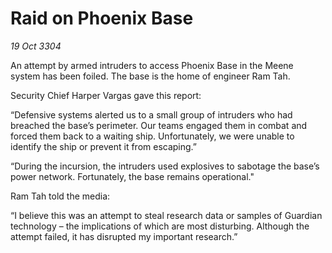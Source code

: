 * Raid on Phoenix Base

/19 Oct 3304/

An attempt by armed intruders to access Phoenix Base in the Meene system has been foiled. The base is the home of engineer Ram Tah. 

Security Chief Harper Vargas gave this report: 

“Defensive systems alerted us to a small group of intruders who had breached the base’s perimeter. Our teams engaged them in combat and forced them back to a waiting ship. Unfortunately, we were unable to identify the ship or prevent it from escaping.” 

“During the incursion, the intruders used explosives to sabotage the base’s power network. Fortunately, the base remains operational." 

Ram Tah told the media: 

“I believe this was an attempt to steal research data or samples of Guardian technology – the implications of which are most disturbing. Although the attempt failed, it has disrupted my important research.”